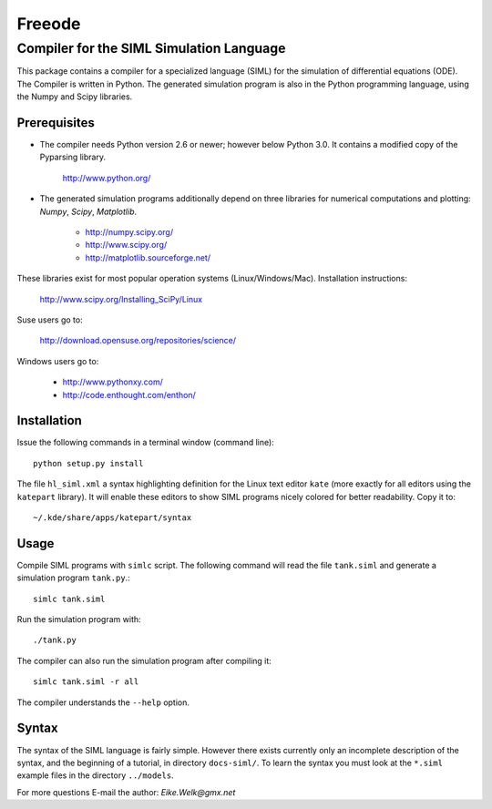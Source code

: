 ###############################################################################
                                   Freeode
###############################################################################

Compiler for the SIML Simulation Language
###############################################################################

This package contains a compiler for a specialized language (SIML) for the
simulation of differential equations (ODE). The Compiler is written in Python.
The generated simulation program is also in the Python programming language, 
using the Numpy and Scipy libraries.



Prerequisites
=============

- The compiler needs Python version 2.6 or newer; however below Python 3.0. 
  It contains a modified copy of the Pyparsing library. 

    http://www.python.org/

- The generated simulation programs additionally depend on three libraries for 
  numerical computations and plotting: `Numpy`, `Scipy`, `Matplotlib`. 

    - http://numpy.scipy.org/
    - http://www.scipy.org/
    - http://matplotlib.sourceforge.net/

These libraries exist for most popular operation systems (Linux/Windows/Mac). 
Installation instructions:

    http://www.scipy.org/Installing_SciPy/Linux

Suse users go to:

    http://download.opensuse.org/repositories/science/

Windows users go to:

    - http://www.pythonxy.com/
    - http://code.enthought.com/enthon/



Installation
============

Issue the following commands in a terminal window (command line)::

    python setup.py install

The file ``hl_siml.xml`` a syntax highlighting definition for the Linux text
editor ``kate`` (more exactly for all editors using the ``katepart`` library). It 
will enable these editors to show SIML programs nicely colored for better
readability. Copy it to::

    ~/.kde/share/apps/katepart/syntax



Usage
=====

Compile SIML programs with ``simlc`` script. The following command will read
the file ``tank.siml`` and generate a simulation program ``tank.py``.::

	simlc tank.siml

Run the simulation program with::

	./tank.py

The compiler can also run the simulation program after compiling it::

	simlc tank.siml -r all

The compiler understands the ``--help`` option.



Syntax
======
The syntax of the SIML language is fairly simple. However there exists
currently only an incomplete description of the syntax, and the beginning of a 
tutorial, in directory ``docs-siml/``. To learn the
syntax you must look at the ``*.siml`` example files in the directory ``../models``.



For more questions E-mail the author:
`Eike.Welk@gmx.net`


